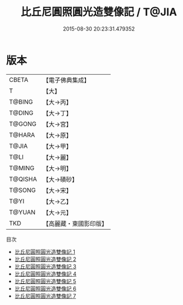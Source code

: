 #+TITLE: 比丘尼圓照圓光造雙像記 / T@JIA

#+DATE: 2015-08-30 20:23:31.479352
* 版本
 |     CBETA|【電子佛典集成】|
 |         T|【大】     |
 |    T@BING|【大→丙】   |
 |    T@DING|【大→丁】   |
 |    T@GONG|【大→宮】   |
 |    T@HARA|【大→原】   |
 |     T@JIA|【大→甲】   |
 |      T@LI|【大→麗】   |
 |    T@MING|【大→明】   |
 |   T@QISHA|【大→磧砂】  |
 |    T@SONG|【大→宋】   |
 |      T@YI|【大→乙】   |
 |    T@YUAN|【大→元】   |
 |       TKD|【高麗藏・東國影印版】|
目次
 - [[file:KR6j0001_001.txt][比丘尼圓照圓光造雙像記 1]]
 - [[file:KR6j0001_002.txt][比丘尼圓照圓光造雙像記 2]]
 - [[file:KR6j0001_003.txt][比丘尼圓照圓光造雙像記 3]]
 - [[file:KR6j0001_004.txt][比丘尼圓照圓光造雙像記 4]]
 - [[file:KR6j0001_005.txt][比丘尼圓照圓光造雙像記 5]]
 - [[file:KR6j0001_006.txt][比丘尼圓照圓光造雙像記 6]]
 - [[file:KR6j0001_007.txt][比丘尼圓照圓光造雙像記 7]]
